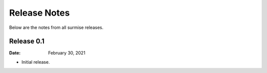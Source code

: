 =============
Release Notes
=============

Below are the notes from all surmise releases.

Release 0.1
-------------

:Date: February 30, 2021

* Initial release.
